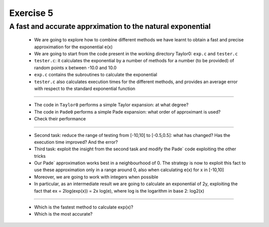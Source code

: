 =================================================================
Exercise 5
=================================================================

A fast and accurate apprximation to the natural exponential
------------------------------------------------------------

         
  - We are going to explore how to combine different methods we have learnt to obtain a fast and precise approximation for the exponential e(x)
  - We are going to start from the code present in the working directory Taylor0: ``exp.c`` and ``tester.c``
  - ``tester.c``: it calculates the exponential by a number of methods for a number (to be provided) of random points x between -10.0 and 10.0
  - ``exp.c`` contains the subroutines to calculate the exponential
  - ``tester.c`` also calculates execution times for the different methods, and provides an average error with respect to the standard exponential function

------

  - The code in ``Taylor0`` performs a simple Taylor expansion: at what degree?
  - The code in ``Pade0`` performs a simple Pade expansion: what order of approximant is used?
  - Check their performance

------

  - Second task: reduce the range of testing from [-10,10] to [-0.5,0.5]: what has changed? Has the execution time improved? And the error?
  - Third task: exploit the insight from the second task and modify the Pade` code exploiting the other tricks
  - Our Pade` approximation works best in a neighbourhood of 0. The strategy is now to exploit this fact to use these approximation only in a range around 0, also when calculating e(x) for x in [-10,10]
  - Moreover, we are going to work with integers when possible
  - In particular, as an intermediate result we are going to calculate an exponential of 2y, exploiting the fact that ex = 2log(exp(x)) = 2x log(e), where log is the logarithm in base 2: log2(x)

------

  - Which is the fastest method to calculate exp(x)? 

  - Which is the most accurate?
